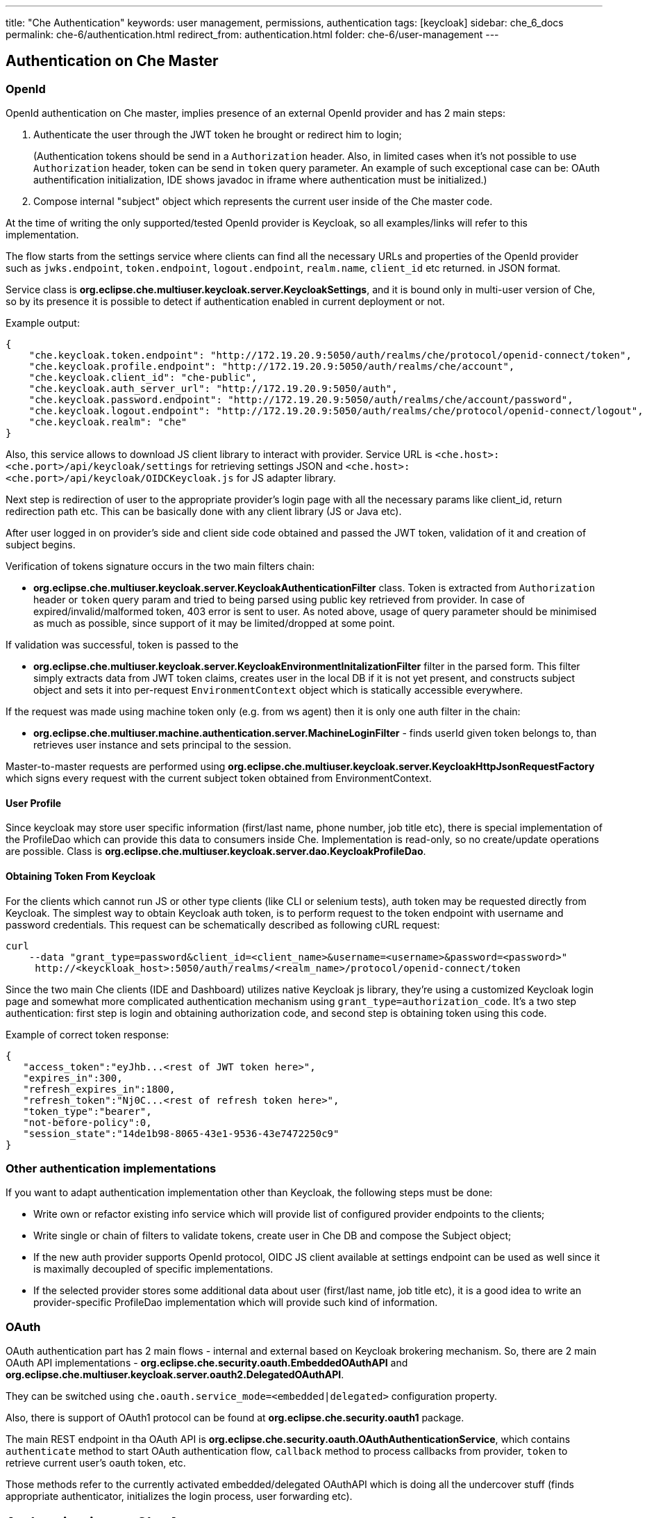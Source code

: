 ---
title: "Che Authentication"
keywords: user management, permissions, authentication
tags: [keycloak]
sidebar: che_6_docs
permalink: che-6/authentication.html
redirect_from: authentication.html
folder: che-6/user-management
---


[id="authentication-on-che-master"]
== Authentication on Che Master

[id="openid"]
=== OpenId

OpenId authentication on Che master, implies presence of an external OpenId provider and has 2 main steps:

1.  Authenticate the user through the JWT token he brought or redirect him to login;
+
(Authentication tokens should be send in a `Authorization` header. Also, in limited cases when it’s not possible to use `Authorization` header, token can be send in `token` query parameter. An example of such exceptional case can be: OAuth authentification initialization, IDE shows javadoc in iframe where authentication must be initialized.)
2.  Compose internal "subject" object which represents the current user inside of the Che master code.

At the time of writing the only supported/tested OpenId provider is Keycloak, so all examples/links will refer to this implementation.

The flow starts from the settings service where clients can find all the necessary URLs and properties of the OpenId provider such as `jwks.endpoint`, `token.endpoint`, `logout.endpoint`, `realm.name`, `client_id` etc returned. in JSON format.

Service class is *org.eclipse.che.multiuser.keycloak.server.KeycloakSettings*, and it is bound only in multi-user version of Che, so by its presence it is possible to detect if authentication enabled in current deployment or not.

Example output:

[source,json]
----
{
    "che.keycloak.token.endpoint": "http://172.19.20.9:5050/auth/realms/che/protocol/openid-connect/token",
    "che.keycloak.profile.endpoint": "http://172.19.20.9:5050/auth/realms/che/account",
    "che.keycloak.client_id": "che-public",
    "che.keycloak.auth_server_url": "http://172.19.20.9:5050/auth",
    "che.keycloak.password.endpoint": "http://172.19.20.9:5050/auth/realms/che/account/password",
    "che.keycloak.logout.endpoint": "http://172.19.20.9:5050/auth/realms/che/protocol/openid-connect/logout",
    "che.keycloak.realm": "che"
}
----

Also, this service allows to download JS client library to interact with provider. Service URL is `<che.host>:<che.port>/api/keycloak/settings` for retrieving settings JSON and `<che.host>:<che.port>/api/keycloak/OIDCKeycloak.js` for JS adapter library.

Next step is redirection of user to the appropriate provider’s login page with all the necessary params like client_id, return redirection path etc. This can be basically done with any client library (JS or Java etc).

After user logged in on provider’s side and client side code obtained and passed the JWT token, validation of it and creation of subject begins.

Verification of tokens signature occurs in the two main filters chain:

* *org.eclipse.che.multiuser.keycloak.server.KeycloakAuthenticationFilter* class. Token is extracted from `Authorization` header or `token` query param and tried to being parsed using public key retrieved from provider. In case of expired/invalid/malformed token, 403 error is sent to user. As noted above, usage of query parameter should be minimised as much as possible, since support of it may be limited/dropped at some point.

If validation was successful, token is passed to the

* *org.eclipse.che.multiuser.keycloak.server.KeycloakEnvironmentInitalizationFilter* filter in the parsed form. This filter simply extracts data from JWT token claims, creates user in the local DB if it is not yet present, and constructs subject object and sets it into per-request `EnvironmentContext` object which is statically accessible everywhere.

If the request was made using machine token only (e.g. from ws agent) then it is only one auth filter in the chain:

* *org.eclipse.che.multiuser.machine.authentication.server.MachineLoginFilter* - finds userId given token belongs to, than retrieves user instance and sets principal to the session.

Master-to-master requests are performed using *org.eclipse.che.multiuser.keycloak.server.KeycloakHttpJsonRequestFactory* which signs every request with the current subject token obtained from EnvironmentContext.

[id="user-profile"]
==== User Profile

Since keycloak may store user specific information (first/last name, phone number, job title etc), there is special implementation of the ProfileDao which can provide this data to consumers inside Che. Implementation is read-only, so no create/update operations are possible. Class is *org.eclipse.che.multiuser.keycloak.server.dao.KeycloakProfileDao*.

[id="obtaining-token-from-keycloak"]
==== Obtaining Token From Keycloak

For the clients which cannot run JS or other type clients (like CLI or selenium tests), auth token may be requested directly from Keycloak. The simplest way to obtain Keycloak auth token, is to perform request to the token endpoint with username and password credentials. This request can be schematically described as following cURL request:

----
curl
    --data "grant_type=password&client_id=<client_name>&username=<username>&password=<password>"
     http://<keyckloak_host>:5050/auth/realms/<realm_name>/protocol/openid-connect/token
----

Since the two main Che clients (IDE and Dashboard) utilizes native Keycloak js library, they’re using a customized Keycloak login page and somewhat more complicated authentication mechanism using `grant_type=authorization_code`. It’s a two step authentication: first step is login and obtaining authorization code, and second step is obtaining token using this code.

Example of correct token response:

[source,json]
----
{
   "access_token":"eyJhb...<rest of JWT token here>",
   "expires_in":300,
   "refresh_expires_in":1800,
   "refresh_token":"Nj0C...<rest of refresh token here>",
   "token_type":"bearer",
   "not-before-policy":0,
   "session_state":"14de1b98-8065-43e1-9536-43e7472250c9"
}
----

[id="other-authentication-implementations"]
=== Other authentication implementations

If you want to adapt authentication implementation other than Keycloak, the following steps must be done:

* Write own or refactor existing info service which will provide list of configured provider endpoints to the clients;
* Write single or chain of filters to validate tokens, create user in Che DB and compose the Subject object;
* If the new auth provider supports OpenId protocol, OIDC JS client available at settings endpoint can be used as well since it is maximally decoupled of specific implementations.
* If the selected provider stores some additional data about user (first/last name, job title etc), it is a good idea to write an provider-specific ProfileDao implementation which will provide such kind of information.

[id="oauth"]
=== OAuth

OAuth authentication part has 2 main flows - internal and external based on Keycloak brokering mechanism. So, there are 2 main OAuth API implementations - *org.eclipse.che.security.oauth.EmbeddedOAuthAPI* and *org.eclipse.che.multiuser.keycloak.server.oauth2.DelegatedOAuthAPI*.

They can be switched using `che.oauth.service_mode=<embedded|delegated>` configuration property.

Also, there is support of OAuth1 protocol can be found at *org.eclipse.che.security.oauth1* package.

The main REST endpoint in tha OAuth API is *org.eclipse.che.security.oauth.OAuthAuthenticationService*, which contains `authenticate` method to start OAuth authentication flow, `callback` method to process callbacks from provider, `token` to retrieve current user’s oauth token, etc.

Those methods refer to the currently activated embedded/delegated OAuthAPI which is doing all the undercover stuff (finds appropriate authenticator, initializes the login process, user forwarding etc).

[id="authentication-on-che-agents"]
== Authentication on Che Agents

Machines may contain services that must be protected with authentication, e.g. agents like workspace agent and terminal. For this purpose, machine authentication mechanism should be used. Machine tokens were introduced to avoid passing the Keycloak tokens to the machine side (which can be potentially insecure). Another reason is that Keycloak tokens may have relatively small lifetime and require periodical renewal/refresh which is hard to manage and keep in sync with same user session tokens on clients etc.

As agents cannot be queried using Keycloak token, there is only Machine Token option. Machine token can be also passed in header or query parameter.

[id="machine-jwt-token"]
=== Machine JWT Token

Machine token is https://jwt.io/[JWT] that contains the following information in its claim:

* *uid* - id of user who owns this token
* *uname* - name of user who owns this token
* *wsid* - id of a workspace which can be queried with this token

Each user is provided with unique personal token for each workspace.

The structure of token and the signature are different to Keycloak and have the following view:

[source,json]
----
# Header
{
  "alg": "RS512",
  "kind": "machine_token"
}
# Payload
{
  "wsid": "workspacekrh99xjenek3h571",
  "uid": "b07e3a58-ed50-4a6e-be17-fcf49ff8b242",
  "uname": "john",
  "jti": "06c73349-2242-45f8-a94c-722e081bb6fd"
}
# Signature
{
  "value": "RSASHA512(base64UrlEncode(header) + . +  base64UrlEncode(payload))"
}
----

The algorithm that is used for signing machine tokens is `SHA-512` and it’s not configurable for now. Also, there is no public service that distributes the public part of the key pair with which the token was signed. But in each machine, there must be environment variables that contains key value. So, agents can verify machine JWT token using the following environment variables:

* `pass:[CHE_MACHINE_AUTH_SIGNATURE__ALGORITHM]` - contains information about the algorithm which the token was signed
* `pass:[CHE_MACHINE_AUTH_SIGNATURE__PUBLIC__KEY]` - contains public key value encoded in Base64

It’s all that is needed for verifying machine token inside of machine. To make sure that specified token is related to current workspace, it is needed to fetch `wsid` from JWT token claims and compare it with `CHE_WORKSPACE_ID` environment variable.

Also, if agents need to query Che Master they can use machine token provided in `CHE_MACHINE_TOKEN` environment, actually it is token of user who starts a workspace.

[id="authentication-schema"]
=== Authentication schema

The way how Che master interacts with agents with enabled authentication mechanism is the following:

image::diagrams/machine_auth_flow.png[]

Machine token verification on agents is done by the following components:

* *org.eclipse.che.multiuser.machine.authentication.agent.MachineLoginFilter* - doing basically the same as the appropriate filter on a master, the only thing that is different it’s a way how agent obtains the public signature part. The public key for the signature check is placed in a machine environment, with algorithm description.
* *auth.auth.go* - the entry point for all request that is proceeding on go agents side, the logic of token verification is similar with MachineLoginFilter.

[id="obtaining-machine-token"]
=== Obtaining Machine Token

A machine token is provided for users in runtime object. It can be fetched by using get workspace by key (id or namespace/name) method which path equals to `/api/workspace/<workspace_key>`. The machine token will be placed in `runtime.machineToken` field.

[id="using-swagger-or-rest-clients"]
== Using Swagger or REST Clients

User’s Keycloak token is used to execute queries to secured API on his behalf through REST clients. A valid token must be attached as request header or query parameter - `?token=$token`. Che Swagger can be accessed from `http://che_host:8080/swagger`. A user must be signed-in through Keycloak so that access token is included in request headers.

By default, swagger loads `swagger.json` from Che master.

To work with WS Agent, a URL to its `swagger.json` should be provided. It can be retrieved from link:workspace-data-model.html#runtime[Workspace Runtime], by getting URL to link:servers[WS Agent server] endpoint and adding `api/docs/swagger.json` to it. Also, to authenticate on WS Agent API, user must include Machine Token, which can be found in Workspace Runtime as well.

To use Swagger for a workspace agent, user must do following steps:

* get workspace object with runtimes fetched (using `/api/workspace/<workspace_key>` service)
* get WS agent API endpoint URL, and add a path to its `swagger.json` (e.g. `http://<che_host>:<machine_port>/api/docs/swagger.json` for Docker or `http://<ws-agent-route>/api/docs/swagger.json` for OpenShift ). Put it in the upper bar `URL` field:

[source,json]
----
"wsagent/http": {
  "url": "http://172.19.20.180:32777/api",
  "attributes": {},
  "status": "RUNNING"
}
----

* get machine token from `runtime.machineToken` field, and put it in the upper bar `token` field

----
"machineToken": "eyJhbGciOiJSUzUxMiIsImtpbmQiOiJtYWNoaW5lX3Rva2VuIn0.eyJ3c2lkIjoid29ya3NwYWNlMzEiLCJ1aWQiOiJ1c2VyMTMiLCJ1bmFtZSI6InRlc3RVc2VyIiwianRpIjoiOTAwYTUwNWYtYWY4ZS00MWQxLWFhYzktMTFkOGI5OTA5Y2QxIn0.UwU7NDzqnHxTr4vu8UqjZ7-cjIfQBY4gP70Nqxkwfx8EsPfZMpoHGPt8bfqLWVWkpp3OacQVaswAOMOG9Uc9FtLnQWnup_6vvyMo6gchZ1lTZFJMVHIw9RnSJAGFl98adWe3NqE_DdM02PyHb23MoHqE_xd8z3eFhngyaMImhc4",
----

* click Explore to load Swagger for WS Agent

image::devel/swagger.png[]
